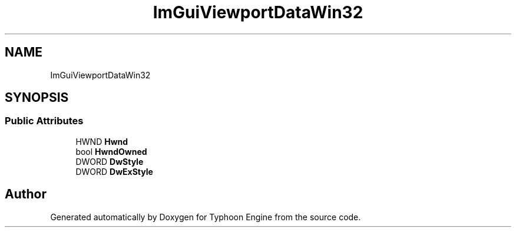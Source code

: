 .TH "ImGuiViewportDataWin32" 3 "Sat Jul 20 2019" "Version 0.1" "Typhoon Engine" \" -*- nroff -*-
.ad l
.nh
.SH NAME
ImGuiViewportDataWin32
.SH SYNOPSIS
.br
.PP
.SS "Public Attributes"

.in +1c
.ti -1c
.RI "HWND \fBHwnd\fP"
.br
.ti -1c
.RI "bool \fBHwndOwned\fP"
.br
.ti -1c
.RI "DWORD \fBDwStyle\fP"
.br
.ti -1c
.RI "DWORD \fBDwExStyle\fP"
.br
.in -1c

.SH "Author"
.PP 
Generated automatically by Doxygen for Typhoon Engine from the source code\&.
